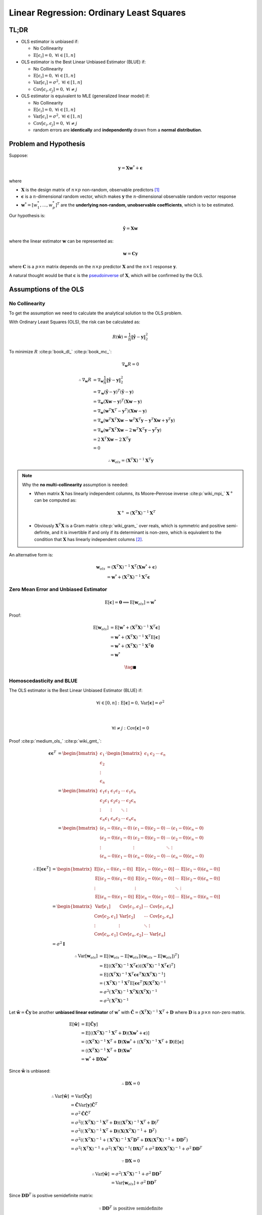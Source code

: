 #########################################
Linear Regression: Ordinary Least Squares
#########################################

.. default-role:: math

TL;DR
=====

- OLS estimator is unbiased if:

  - No Collinearity

  - `\mathrm{E} \left[ \epsilon_i \right] = 0,`
    `\forall i \in \left[ 1, n \right]`

- OLS estimator is the Best Linear Unbiased Estimator (BLUE) if:

  - No Collinearity

  - `\mathrm{E} \left[ \epsilon_i \right] = 0,`
    `\forall i \in \left[ 1, n \right]`

  - `\mathrm{Var} \left[ \epsilon_i \right] = \sigma^2,`
    `\forall i \in \left[ 1, n \right]`

  - `\mathrm{Cov} \left[ \epsilon_i, \epsilon_j \right] = 0,`
    `\forall i \ne j`

- OLS estimator is equivalent to MLE (generalized linear model) if:

  - No Collinearity

  - `\mathrm{E} \left[ \epsilon_i \right] = 0,`
    `\forall i \in \left[ 1, n \right]`

  - `\mathrm{Var} \left[ \epsilon_i \right] = \sigma^2,`
    `\forall i \in \left[ 1, n \right]`

  - `\mathrm{Cov} \left[ \epsilon_i, \epsilon_j \right] = 0,`
    `\forall i \ne j`

  - random errors are **identically** and **independently** drawn from a
    **normal distribution**.

Problem and Hypothesis
======================

Suppose:

.. math::

   \mathbf{y} = \mathbf{X} \mathbf{w}^* + \mathbf{\epsilon}

where

- `\mathbf{X}` is the design matrix of `n \times p` non-random, observable
  predictors [#f01]_

- `\mathbf{\epsilon}` is a `n`-dimensional random vector, which makes
  `\mathbf{y}` the `n`-dimensional observable random vector response

- `\mathbf{w}^* = [w_1^*, \ldots, w_p^*]^T` are the **underlying non-random,
  unobservable coefficients**, which is to be estimated.

Our hypothesis is:

.. math::

   \hat{\mathbf{y}} = \mathbf{X} \mathbf{w}

where the linear estimator `\mathbf{w}` can be represented as:

.. math::

   \mathbf{w} = \mathbf{C} \mathbf{y}

where `\mathbf{C}` is a `p \times n` matrix depends on the `n \times p`
predictor `\mathbf{X}` and the `n \times 1` response `\mathbf{y}`.

A natural thought would be that `\mathbf{c}` is the
`pseudoinverse
<https://en.wikipedia.org/wiki/Moore%E2%80%93Penrose_inverse>`_
of `\mathbf{X}`, which will be confirmed by the OLS.

Assumptions of the OLS
======================

No Collinearity
---------------

To get the assumption we need to calculate the analytical solution to the OLS
problem.

With Ordinary Least Squares (OLS), the risk can be calculated as:

.. math::

   R (\hat{\mathbf{w}}) =
   \frac{1}{n} \lVert \hat{\mathbf{y}} - \mathbf{y} \rVert_2^2

To minimize `R` :cite:p:`book_dl_` :cite:p:`book_mc_`:

.. math::

   \nabla_{\mathbf{w}} R = 0

.. math::

   \therefore
   \nabla_{\mathbf{w}} R &=
   \nabla_{\mathbf{w}}
   \frac{1}{n} \lVert \hat{\mathbf{y}} - \mathbf{y} \rVert_2^2
   \\ &=
   \nabla_{\mathbf{w}}
     (\hat{\mathbf{y}} - \mathbf{y})^T
     (\hat{\mathbf{y}} - \mathbf{y})
   \\ &=
   \nabla_{\mathbf{w}}
     (\mathbf{X} \mathbf{w} - \mathbf{y})^T
     (\mathbf{X} \mathbf{w} - \mathbf{y})
   \\ &=
   \nabla_{\mathbf{w}}
     (\mathbf{w}^T \mathbf{X}^T - \mathbf{y}^T)
     (\mathbf{X} \mathbf{w} - \mathbf{y})
   \\ &=
   \nabla_{\mathbf{w}}
     (\mathbf{w}^T \mathbf{X}^T \mathbf{X} \mathbf{w} -
      \mathbf{w}^T \mathbf{X}^T \mathbf{y} -
      \mathbf{y}^T \mathbf{X} \mathbf{w} +
     \mathbf{y}^T \mathbf{y})
   \\ &=
   \nabla_{\mathbf{w}}
     (\mathbf{w}^T \mathbf{X}^T \mathbf{X} \mathbf{w} -
      2 \mathbf{w}^T \mathbf{X}^T \mathbf{y} -
      \mathbf{y}^T \mathbf{y})
   \\ &=
   2 \mathbf{X}^T \mathbf{X} \mathbf{w} - 2 \mathbf{X}^T \mathbf{y}
   \\ &= 0

.. math::

   \therefore
   \mathbf{w}_{ols} = (\mathbf{X}^T \mathbf{X})^{-1} \mathbf{X}^T \mathbf{y}

.. note::

   Why the **no multi-collinearity** assumption is needed:

   - When matrix `\mathbf{X}` has linearly independent columns, its
     Moore–Penrose inverse :cite:p:`wiki_mpi_` `\mathbf{X}^+` can be computed as:
   
     .. math::
   
        \mathbf{X}^+ = (\mathbf{X}^T \mathbf{X})^{-1} \mathbf{X}^T

   - Obviously `\mathbf{X}^T \mathbf{X}` is a Gram matrix :cite:p:`wiki_gram_`
     over reals, which is symmetric and positive semi-definite, and it is
     invertible if and only if its determinant is non-zero, which is equivalent
     to the condition that `\mathbf{X}` has linearly independent columns
     [#f02]_.

An alternative form is:

.. math::

   \mathbf{w}_{ols} &=
   (\mathbf{X}^T \mathbf{X})^{-1} \mathbf{X}^T
   (\mathbf{X} \mathbf{w}^* + \mathbf{\epsilon})
   \\ &=
   \mathbf{w}^* + (\mathbf{X}^T \mathbf{X})^{-1} \mathbf{X}^T \mathbf{\epsilon}

Zero Mean Error and Unbiased Estimator
--------------------------------------

.. math::

   \mathrm{E} \left[ \mathbf{\epsilon} \right] = \mathbf{0}
   \implies
   \mathrm{E} \left[ \mathbf{w}_{ols} \right] = \mathbf{w}^*

Proof:

.. math::

   \mathrm{E} \left[
     \mathbf{w}_{ols}
   \right] &=
   \mathrm{E} \left[
     \mathbf{w}^* +
     (\mathbf{X}^T \mathbf{X})^{-1} \mathbf{X}^T \mathbf{\epsilon}
   \right]
   \\ &=
   \mathbf{w}^* +
   (\mathbf{X}^T \mathbf{X})^{-1} \mathbf{X}^T
   \mathrm{E} \left[ \mathbf{\epsilon} \right]
   \\ &=
   \mathbf{w}^* +
   (\mathbf{X}^T \mathbf{X})^{-1} \mathbf{X}^T \mathbf{0}
   \\ &=
   \mathbf{w}^*

.. math::

   \tag*{$\blacksquare$}

Homoscedasticity and BLUE
-------------------------

The OLS estimator is the Best Linear Unbiased Estimator (BLUE) if:

.. math::

   \forall i \in \left[ 0, n \right] &:
   \mathrm{E} \left[ \mathbf{\epsilon} \right] = 0,
   \mathrm{Var} \left[ \mathbf{\epsilon} \right] = \sigma^2

   \\

   \forall i \ne j &:
   \mathrm{Cov} \left[ \mathbf{\epsilon} \right] = 0

Proof :cite:p:`medium_ols_` :cite:p:`wiki_gmt_`:

.. math::

   \mathbf{\epsilon} \mathbf{\epsilon}^T &=
   \begin{bmatrix}
     \epsilon_1 \\ \epsilon_2 \\ \vdots \\ \epsilon_n
   \end{bmatrix}
   \cdot
   \begin{bmatrix}
     \epsilon_1 & \epsilon_2 & \cdots & \epsilon_n
   \end{bmatrix}
   \\ &=
   \begin{bmatrix}
     \epsilon_1 \epsilon_1 & \epsilon_1 \epsilon_2 & \cdots &
       \epsilon_1 \epsilon_n
     \\
     \epsilon_2 \epsilon_1 & \epsilon_2 \epsilon_2 & \cdots &
       \epsilon_2 \epsilon_n
     \\
     \vdots & \vdots & \ddots & \vdots
     \\
     \epsilon_n \epsilon_1 & \epsilon_n \epsilon_2 & \cdots &
       \epsilon_n \epsilon_n
   \end{bmatrix}
   \\ &=
   \begin{bmatrix}
     (\epsilon_1 - 0) (\epsilon_1 - 0) & (\epsilon_1 - 0) (\epsilon_2 - 0)
       & \cdots & (\epsilon_1 - 0) (\epsilon_n - 0)
     \\
     (\epsilon_2 - 0) (\epsilon_1 - 0) & (\epsilon_2 - 0) (\epsilon_2 - 0)
       & \cdots & (\epsilon_2 - 0) (\epsilon_n - 0)
     \\
     \vdots & \vdots & \ddots & \vdots
     \\
     (\epsilon_n - 0) (\epsilon_1 - 0) & (\epsilon_n - 0) (\epsilon_2 - 0)
       & \cdots & (\epsilon_n - 0) (\epsilon_n - 0)
   \end{bmatrix}

.. math::

   \therefore
   \mathrm{E} \left[
     \mathbf{\epsilon} \mathbf{\epsilon}^T
   \right] &=
   \begin{bmatrix}
     \mathrm{E} \left[
       (\epsilon_1 - 0) (\epsilon_1 - 0)
     \right] &
     \mathrm{E} \left[
       (\epsilon_1 - 0) (\epsilon_2 - 0)
     \right] &
     \cdots &
     \mathrm{E} \left[
       (\epsilon_1 - 0) (\epsilon_n - 0)
     \right]
     \\
     \mathrm{E} \left[
       (\epsilon_2 - 0) (\epsilon_1 - 0)
     \right] &
     \mathrm{E} \left[
       (\epsilon_2 - 0) (\epsilon_2 - 0)
     \right] &
     \cdots &
     \mathrm{E} \left[
       (\epsilon_2 - 0) (\epsilon_n - 0)
     \right]
     \\
     \vdots & \vdots & \ddots & \vdots
     \\
     \mathrm{E} \left[
       (\epsilon_n - 0) (\epsilon_1 - 0)
     \right] &
     \mathrm{E} \left[
       (\epsilon_n - 0) (\epsilon_2 - 0)
     \right] &
     \cdots &
     \mathrm{E} \left[
       (\epsilon_n - 0) (\epsilon_n - 0)
     \right]
   \end{bmatrix}
   \\ &=
   \begin{bmatrix}
     \mathrm{Var} \left[ \epsilon_1 \right] &
     \mathrm{Cov} \left[ \epsilon_1, \epsilon_2 \right] &
     \cdots &
     \mathrm{Cov} \left[ \epsilon_1, \epsilon_n \right]
     \\
     \mathrm{Cov} \left[ \epsilon_2, \epsilon_1 \right] &
     \mathrm{Var} \left[ \epsilon_2 \right] &
     \cdots &
     \mathrm{Cov} \left[ \epsilon_2, \epsilon_n \right]
     \\
     \vdots & \vdots & \ddots & \vdots
     \\
     \mathrm{Cov} \left[ \epsilon_n, \epsilon_1 \right] &
     \mathrm{Cov} \left[ \epsilon_n, \epsilon_2 \right] &
     \cdots &
     \mathrm{Var} \left[ \epsilon_n \right]
   \end{bmatrix}
   \\ &=
   \sigma^2 \mathbf{I}

.. math::

   \therefore
   \mathrm{Var} \left[ \mathbf{w}_{ols} \right] &=
   \mathrm{E} \left[
     (\mathbf{w}_{ols} - \mathrm{E} \left[
       \mathbf{w}_{ols}
     \right])
     (\mathbf{w}_{ols} - \mathrm{E} \left[
       \mathbf{w}_{ols}
     \right])^T
   \right]
   \\ &=
   \mathrm{E} \left[
     ((\mathbf{X}^T \mathbf{X})^{-1} \mathbf{X}^T \mathbf{\epsilon})
     ((\mathbf{X}^T \mathbf{X})^{-1} \mathbf{X}^T \mathbf{\epsilon})^T
   \right]
   \\ &=
   \mathrm{E} \left[
     (\mathbf{X}^T \mathbf{X})^{-1} \mathbf{X}^T \mathbf{\epsilon}
     \mathbf{\epsilon}^T \mathbf{X} (\mathbf{X}^T \mathbf{X})^{-1}
   \right]
   \\ &=
     (\mathbf{X}^T \mathbf{X})^{-1} \mathbf{X}^T
     \mathrm{E} \left[
       \mathbf{\epsilon} \mathbf{\epsilon}^T
     \right]
     \mathbf{X} (\mathbf{X}^T \mathbf{X})^{-1}
   \\ &=
     \sigma^2 (\mathbf{X}^T \mathbf{X})^{-1}
     \mathbf{X}^T \mathbf{X} (\mathbf{X}^T \mathbf{X})^{-1}
   \\ &=
     \sigma^2 (\mathbf{X}^T \mathbf{X})^{-1}

Let `\tilde{\mathbf{w}} = \tilde{\mathbf{C}} \mathbf{y}` be another **unbiased
linear estimator** of `\mathbf{w}^*` with
`\tilde{\mathbf{C}} = (\mathbf{X}^T \mathbf{X})^{-1} \mathbf{X}^T + \mathbf{D}`
where `\mathbf{D}` is a `p \times n` non-zero matrix.

.. math::

   \mathrm{E} \left[ \tilde{\mathbf{w}} \right] &=
   \mathrm{E} \left[ \tilde{\mathbf{C}} \mathbf{y} \right]
   \\ &=
   \mathrm{E} \left[
     ((\mathbf{X}^T \mathbf{X})^{-1} \mathbf{X}^T + \mathbf{D})
     (\mathbf{X} \mathbf{w}^* + \mathbf{\epsilon})
   \right]
   \\ &=
   ((\mathbf{X}^T \mathbf{X})^{-1} \mathbf{X}^T + \mathbf{D})
   \mathbf{X} \mathbf{w}^* +
   ((\mathbf{X}^T \mathbf{X})^{-1} \mathbf{X}^T + \mathbf{D})
   \mathrm{E} \left[ \mathbf{\epsilon} \right]
   \\ &=
   ((\mathbf{X}^T \mathbf{X})^{-1} \mathbf{X}^T + \mathbf{D})
   \mathbf{X} \mathbf{w}^*
   \\ &=
   \mathbf{w}^* + \mathbf{D} \mathbf{X} \mathbf{w}^*

Since `\tilde{\mathbf{w}}` is unbiased:

.. math::

   \therefore
   \mathbf{D} \mathbf{X} = 0

.. math::

   \therefore
   \mathrm{Var} \left[
     \tilde{\mathbf{w}}
   \right] &=
   \mathrm{Var} \left[
     \tilde{\mathbf{C}} \mathbf{y}
   \right]
   \\ &=
   \tilde{\mathbf{C}} \mathrm{Var} \left[ \mathbf{y} \right]
   \tilde{\mathbf{C}}^T
   \\ &=
   \sigma^2 \tilde{\mathbf{C}} \tilde{\mathbf{C}}^T
   \\ &=
   \sigma^2
   ((\mathbf{X}^T \mathbf{X})^{-1} \mathbf{X}^T + \mathbf{D})
   ((\mathbf{X}^T \mathbf{X})^{-1} \mathbf{X}^T + \mathbf{D})^T
   \\ &=
   \sigma^2
   ((\mathbf{X}^T \mathbf{X})^{-1} \mathbf{X}^T + \mathbf{D})
   (\mathbf{X} (\mathbf{X}^T \mathbf{X})^{-1} + \mathbf{D}^T)
   \\ &=
   \sigma^2
   ((\mathbf{X}^T \mathbf{X})^{-1} +
    (\mathbf{X}^T \mathbf{X})^{-1} \mathbf{X}^T \mathbf{D}^T +
    \mathbf{D} \mathbf{X} (\mathbf{X}^T \mathbf{X})^{-1} +
    \mathbf{D} \mathbf{D}^T)
   \\ &=
   \sigma^2 (\mathbf{X}^T \mathbf{X})^{-1} +
   \sigma^2 (\mathbf{X}^T \mathbf{X})^{-1} (\mathbf{D} \mathbf{X})^T +
   \sigma^2 \mathbf{D} \mathbf{X} (\mathbf{X}^T \mathbf{X})^{-1} +
   \sigma^2 \mathbf{D} \mathbf{D}^T

.. math::

   \because
   \mathbf{D} \mathbf{X} = 0

.. math::

   \therefore
   \mathrm{Var} \left[
     \tilde{\mathbf{w}}
   \right] &=
   \sigma^2 (\mathbf{X}^T \mathbf{X})^{-1} +
   \sigma^2 \mathbf{D} \mathbf{D}^T
   \\ &=
   \mathrm{Var} \left[ \mathbf{w}_{ols} \right] +
   \sigma^2 \mathbf{D} \mathbf{D}^T

Since `\mathbf{D} \mathbf{D}^T` is positive semidefinite matrix:

.. math::

   \because
   \mathbf{D} \mathbf{D}^T \text{ is positive semidefinite}

.. math::

   \therefore
   \mathrm{Var} \left[ \tilde{\mathbf{w}} \right] >
   \mathrm{Var} \left[ \mathbf{w}_{ols} \right]

.. math::

   \tag*{$\blacksquare$}

Normally Distributed Error and MLE
----------------------------------

The OLS is mathematically equivalent to Maximum Likelihood Estimation
if the error term `\epsilon_1, \ldots, \epsilon_n` are identically and
independently distributed from a normal distribution of zero mean.

Proof:

.. math::

   \because
   \epsilon_i =
   y_i - \hat{y}_i =
   y_i - \mathbf{x}_i \mathbf{w}
   \sim
   N(\mu, 0)

.. math::

   \therefore
   \mathcal{L} (\mathbf{w} \mid \mathbf{X}) &=
   \prod_{i=1}^{n} \frac{1}{\sigma \sqrt{2 \pi}}
   e^{-\frac{(y_i - \mathbf{x}_i \mathbf{w})^2}{2 \sigma^2}}
   \\ &=
   (\frac{1}{\sigma \sqrt{2 \pi}})^n
   \prod_{i=1}^{n} 
   e^{-\frac{(y_i - \mathbf{x}_i \mathbf{w})^2}{2 \sigma^2}}
   \\ &=
   (2 \pi \sigma^2)^{-\frac{n}{2}}
   \prod_{i=1}^{n} 
   e^{-\frac{(y_i - \mathbf{x}_i \mathbf{w})^2}{2 \sigma^2}}

.. math::

   \therefore
   \ln \mathcal{L} (\mathbf{w} \mid \mathbf{X}) &=
   -\frac{n}{2} \ln (2 \pi \sigma^2) +
   \sum_{i=1}^n
   -\frac{(y_i - \mathbf{x}_i \mathbf{w})^2}{2 \sigma^2}
   \\ &=
   -\frac{n}{2} \ln (2 \pi \sigma^2) - \frac{1}{2 \sigma^2}
   \sum_{i=1}^n
   (y_i - \mathbf{x}_i \mathbf{w})^2
   \\ &=
   -\frac{n}{2} \ln (2 \pi \sigma^2) - \frac{1}{2 \sigma^2}
   (\mathbf{y} - \mathbf{X} \mathbf{w})^T (\mathbf{y} - \mathbf{X} \mathbf{w})

To minimize `\ln \mathcal{L}`:

.. math::

   \nabla_{\mathbf{w}} \ln \mathcal{L} (\mathbf{w} \mid \mathbf{X}) = 0
   \\
   \implies
   (\mathbf{y} - \mathbf{X} \mathbf{w})^T
   (\mathbf{y} - \mathbf{X} \mathbf{w}) = 0

.. math::

   \therefore
   \mathbf{w}_{mle} =
   (\mathbf{X}^T \mathbf{X})^{-1} \mathbf{X}^T \mathbf{y} =
   \mathbf{w}_{ols}

.. math::

   \tag*{$\blacksquare$}

.. rubric:: Footnotes

.. [#f01] `\mathbf{X}_{i1} = 1` for all `i \in [1, n]`

.. [#f02] Particularly, if `\mathbf{X}` is centered, then
   `\mathbf{X}^T \mathbf{X}` is the scatter matrix of `\mathbf{X}`,
   proportional to the covariance matrix of `\mathbf{X}`.

Back to :doc:`index`.

.. disqus::
